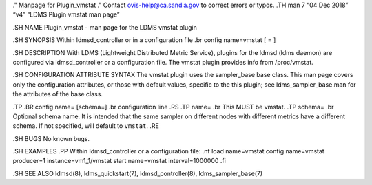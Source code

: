 ." Manpage for Plugin_vmstat ." Contact ovis-help@ca.sandia.gov to
correct errors or typos. .TH man 7 “04 Dec 2018” “v4” “LDMS Plugin
vmstat man page”

.SH NAME Plugin_vmstat - man page for the LDMS vmstat plugin

.SH SYNOPSIS Within ldmsd_controller or in a configuration file .br
config name=vmstat [ = ]

.SH DESCRIPTION With LDMS (Lightweight Distributed Metric Service),
plugins for the ldmsd (ldms daemon) are configured via ldmsd_controller
or a configuration file. The vmstat plugin provides info from
/proc/vmstat.

.SH CONFIGURATION ATTRIBUTE SYNTAX The vmstat plugin uses the
sampler_base base class. This man page covers only the configuration
attributes, or those with default values, specific to the this plugin;
see ldms_sampler_base.man for the attributes of the base class.

.TP .BR config name= [schema=] .br configuration line .RS .TP name= .br
This MUST be vmstat. .TP schema= .br Optional schema name. It is
intended that the same sampler on different nodes with different metrics
have a different schema. If not specified, will default to ``vmstat``.
.RE

.SH BUGS No known bugs.

.SH EXAMPLES .PP Within ldmsd_controller or a configuration file: .nf
load name=vmstat config name=vmstat producer=1 instance=vm1_1/vmstat
start name=vmstat interval=1000000 .fi

.SH SEE ALSO ldmsd(8), ldms_quickstart(7), ldmsd_controller(8),
ldms_sampler_base(7)
